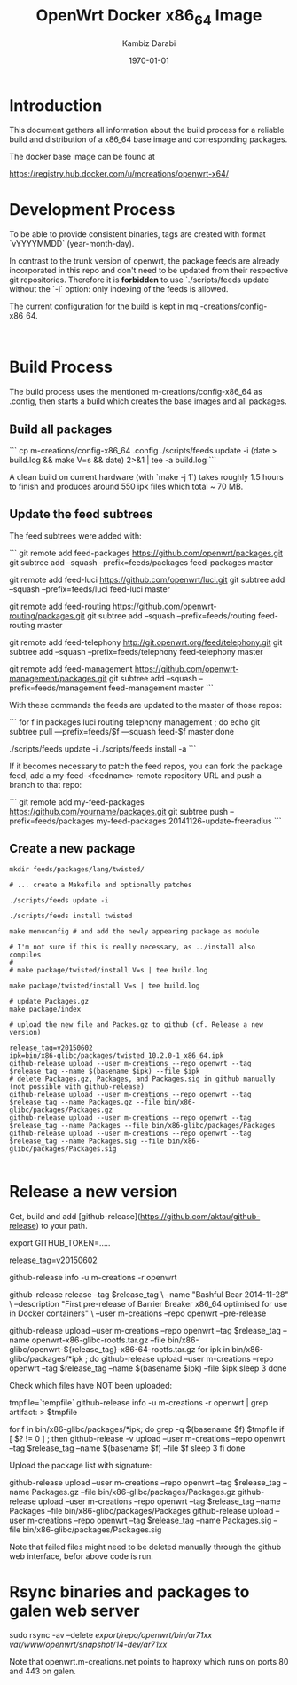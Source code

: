 #+TITLE:    OpenWrt Docker x86_64 Image
#+AUTHOR:   Kambiz Darabi
#+EMAIL:    darabi@m-creations.net
#+DATE: \today
#+TAGS: { export noexport }
#+STARTUP: hidestars
#+STARTUP: overview
#+OPTIONS: ^:{}


* Introduction

This document gathers all information about the build process for a
reliable build and distribution of a x86_64 base image and
corresponding packages.

The docker base image can be found at

https://registry.hub.docker.com/u/mcreations/openwrt-x64/

* Development Process

To be able to provide consistent binaries, tags are created with
format `vYYYYMMDD` (year-month-day).

In contrast to the trunk version of openwrt, the package feeds are
already incorporated in this repo and don't need to be updated from
their respective git repositories. Therefore it is **forbidden** to
use `./scripts/feeds update` without the `-i` option: only indexing of
the feeds is allowed.

The current configuration for the build is kept in
mq
-creations/config-x86_64.
:
* Build Process

The build process uses the mentioned m-creations/config-x86_64 as
.config, then starts a build which creates the base images and all
packages.

** Build all packages

```
cp m-creations/config-x86_64 .config
./scripts/feeds update -i
(date > build.log && make  V=s && date) 2>&1 | tee -a build.log
```

A clean build on current hardware (with `make -j 1`) takes roughly 1.5
hours to finish and produces around 550 ipk files which total ~ 70 MB.

** Update the feed subtrees

The feed subtrees were added with:

```
git remote add feed-packages https://github.com/openwrt/packages.git
git subtree add --squash --prefix=feeds/packages feed-packages master

git remote add feed-luci https://github.com/openwrt/luci.git
git subtree add --squash --prefix=feeds/luci feed-luci master

git remote add feed-routing https://github.com/openwrt-routing/packages.git
git subtree add --squash --prefix=feeds/routing feed-routing master

git remote add feed-telephony http://git.openwrt.org/feed/telephony.git
git subtree add --squash --prefix=feeds/telephony feed-telephony master

git remote add feed-management https://github.com/openwrt-management/packages.git
git subtree add --squash --prefix=feeds/management feed-management master
```

With these commands the feeds are updated to the master of those repos:

```
for f in packages luci routing telephony management ; do
  echo git subtree pull —prefix=feeds/$f —squash feed-$f master
done

./scripts/feeds update -i
./scripts/feeds install -a
```

If it becomes necessary to patch the feed repos, you can fork the
package feed, add a  my-feed-<feedname> remote repository
URL and push a branch to that repo:

```
git remote add my-feed-packages https://github.com/yourname/packages.git
git subtree push --prefix=feeds/packages my-feed-packages 20141126-update-freeradius
```
** Create a new package

#+BEGIN_SRC
mkdir feeds/packages/lang/twisted/

# ... create a Makefile and optionally patches

./scripts/feeds update -i

./scripts/feeds install twisted

make menuconfig # and add the newly appearing package as module

# I'm not sure if this is really necessary, as ../install also compiles
#
# make package/twisted/install V=s | tee build.log

make package/twisted/install V=s | tee build.log

# update Packages.gz
make package/index

# upload the new file and Packes.gz to github (cf. Release a new version)

release_tag=v20150602
ipk=bin/x86-glibc/packages/twisted_10.2.0-1_x86_64.ipk
github-release upload --user m-creations --repo openwrt --tag $release_tag --name $(basename $ipk) --file $ipk
# delete Packages.gz, Packages, and Packages.sig in github manually (not possible with github-release)
github-release upload --user m-creations --repo openwrt --tag $release_tag --name Packages.gz --file bin/x86-glibc/packages/Packages.gz
github-release upload --user m-creations --repo openwrt --tag $release_tag --name Packages --file bin/x86-glibc/packages/Packages
github-release upload --user m-creations --repo openwrt --tag $release_tag --name Packages.sig --file bin/x86-glibc/packages/Packages.sig

#+END_SRC

* Release a new version

Get, build and add [github-release](https://github.com/aktau/github-release) to your path.

export GITHUB_TOKEN=.....

release_tag=v20150602

github-release info -u m-creations -r openwrt

github-release release --tag $release_tag \
  --name "Bashful Bear 2014-11-28" \
  --description "First pre-release of Barrier Breaker x86_64 optimised for use in Docker containers" \
  --user m-creations --repo openwrt --pre-release

github-release upload --user m-creations --repo openwrt --tag $release_tag --name openwrt-x86-glibc-rootfs.tar.gz --file bin/x86-glibc/openwrt-${release_tag}-x86-64-rootfs.tar.gz 
for ipk in bin/x86-glibc/packages/*ipk ; do
  github-release upload --user m-creations --repo openwrt --tag $release_tag --name $(basename $ipk) --file $ipk
  sleep 3
done

Check which files have NOT been uploaded:

tmpfile=`tempfile`
github-release info -u m-creations -r openwrt | grep artifact: > $tmpfile

for f in bin/x86-glibc/packages/*ipk; do
  grep -q $(basename $f) $tmpfile
  if [ $? != 0 ] ; then
    github-release -v upload --user m-creations --repo openwrt --tag $release_tag --name $(basename $f) --file $f
    sleep 3
  fi
done

Upload the package list with signature:

github-release upload --user m-creations --repo openwrt --tag $release_tag --name Packages.gz --file bin/x86-glibc/packages/Packages.gz
github-release upload --user m-creations --repo openwrt --tag $release_tag --name Packages --file bin/x86-glibc/packages/Packages
github-release upload --user m-creations --repo openwrt --tag $release_tag --name Packages.sig --file bin/x86-glibc/packages/Packages.sig


Note that failed files might need to be deleted manually through the
github web interface, befor above code is run.

* Rsync binaries and packages to galen web server

sudo rsync -av --delete /export/repo/openwrt/bin/ar71xx/ /var/www/openwrt/snapshot/14-dev/ar71xx/

Note that openwrt.m-creations.net points to haproxy which runs on ports 80 and 443 on galen.
